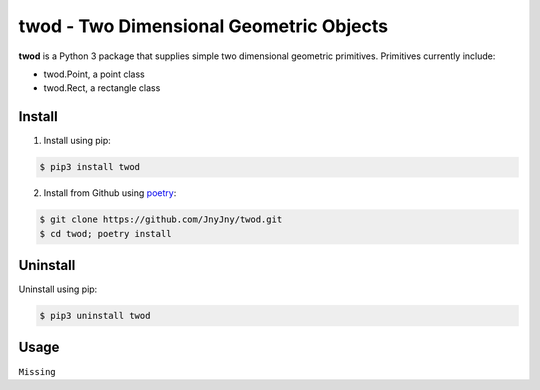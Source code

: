 twod - Two Dimensional Geometric Objects
========================================

|pypi|  |license| |python|

**twod** is a Python 3 package that supplies simple two dimensional geometric primitives. Primitives currently include:

- twod.Point, a point class
- twod.Rect, a rectangle class

Install
-------

1. Install using pip:

.. code:: bash
	  
	  $ pip3 install twod
	  
2. Install from Github using poetry_:

.. code:: bash

	  $ git clone https://github.com/JnyJny/twod.git
	  $ cd twod; poetry install
	  
   

Uninstall
---------

Uninstall using pip:

.. code:: bash

	  $ pip3 uninstall twod

Usage
-----

``Missing``

.. _poetry: https://pypi.org/project/poetry/

.. |pypi| image:: https://img.shields.io/pypi/v/twod.svg?style=flat-square&label=version
   :target: https://pypi.org/pypi/twod
   :alt: Latest version released on PyPi
	 
.. |python| image:: https://img.shields.io/pypi/pyversions/twod.svg?style=flat-squre
   :target: https://pypi.org/project/twod
   :alt: Python Versions
		    
.. |license| image:: https://img.shields.io/badge/license-apache-blue.svg?style=flat-square
   :target: https://github.com/jnyjny/twod/blob/master/LICENSE
   :alt: Apache License v2.0
